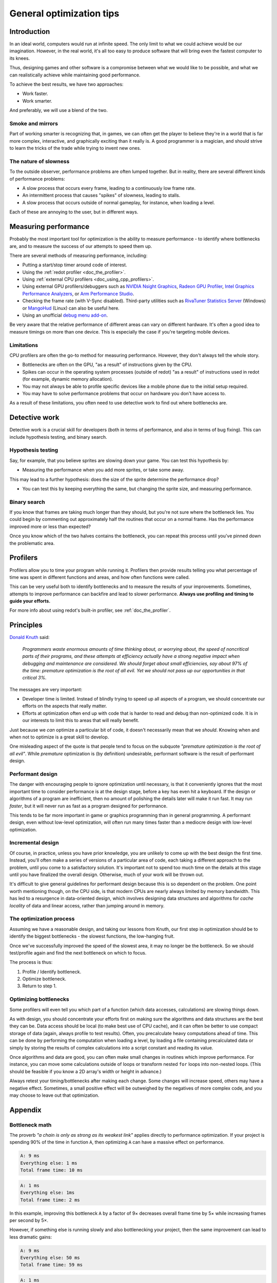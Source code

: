 .. _doc_general_optimization:

General optimization tips
=========================

Introduction
------------

In an ideal world, computers would run at infinite speed. The only limit to
what we could achieve would be our imagination. However, in the real world, it's
all too easy to produce software that will bring even the fastest computer to
its knees.

Thus, designing games and other software is a compromise between what we would
like to be possible, and what we can realistically achieve while maintaining
good performance.

To achieve the best results, we have two approaches:

- Work faster.
- Work smarter.

And preferably, we will use a blend of the two.

Smoke and mirrors
^^^^^^^^^^^^^^^^^

Part of working smarter is recognizing that, in games, we can often get the
player to believe they're in a world that is far more complex, interactive, and
graphically exciting than it really is. A good programmer is a magician, and
should strive to learn the tricks of the trade while trying to invent new ones.

The nature of slowness
^^^^^^^^^^^^^^^^^^^^^^

To the outside observer, performance problems are often lumped together.
But in reality, there are several different kinds of performance problems:

- A slow process that occurs every frame, leading to a continuously low frame
  rate.
- An intermittent process that causes "spikes" of slowness, leading to
  stalls.
- A slow process that occurs outside of normal gameplay, for instance,
  when loading a level.

Each of these are annoying to the user, but in different ways.

Measuring performance
---------------------

Probably the most important tool for optimization is the ability to measure
performance - to identify where bottlenecks are, and to measure the success of
our attempts to speed them up.

There are several methods of measuring performance, including:

- Putting a start/stop timer around code of interest.
- Using the :ref:`redot profiler <doc_the_profiler>`.
- Using :ref:`external CPU profilers <doc_using_cpp_profilers>`.
- Using external GPU profilers/debuggers such as
  `NVIDIA Nsight Graphics <https://developer.nvidia.com/nsight-graphics>`__,
  `Radeon GPU Profiler <https://gpuopen.com/rgp/>`__,
  `Intel Graphics Performance Analyzers <https://www.intel.com/content/www/us/en/developer/tools/graphics-performance-analyzers/overview.html>`__, or
  `Arm Performance Studio <https://developer.arm.com/Tools%20and%20Software/Arm%20Performance%20Studio>`__.
- Checking the frame rate (with V-Sync disabled). Third-party utilities such as
  `RivaTuner Statistics Server <https://www.guru3d.com/files-details/rtss-rivatuner-statistics-server-download.html>`__
  (Windows) or `MangoHud <https://github.com/flightlessmango/MangoHud>`__
  (Linux) can also be useful here.
- Using an unofficial `debug menu add-on <https://github.com/redot-extended-libraries/redot-debug-menu>`__.

Be very aware that the relative performance of different areas can vary on
different hardware. It's often a good idea to measure timings on more than one
device. This is especially the case if you're targeting mobile devices.

Limitations
^^^^^^^^^^^

CPU profilers are often the go-to method for measuring performance. However,
they don't always tell the whole story.

- Bottlenecks are often on the GPU, "as a result" of instructions given by the
  CPU.
- Spikes can occur in the operating system processes (outside of redot) "as a
  result" of instructions used in redot (for example, dynamic memory allocation).
- You may not always be able to profile specific devices like a mobile phone
  due to the initial setup required.
- You may have to solve performance problems that occur on hardware you don't
  have access to.

As a result of these limitations, you often need to use detective work to find
out where bottlenecks are.

Detective work
--------------

Detective work is a crucial skill for developers (both in terms of performance,
and also in terms of bug fixing). This can include hypothesis testing, and
binary search.

Hypothesis testing
^^^^^^^^^^^^^^^^^^

Say, for example, that you believe sprites are slowing down your game.
You can test this hypothesis by:

- Measuring the performance when you add more sprites, or take some away.

This may lead to a further hypothesis: does the size of the sprite determine
the performance drop?

- You can test this by keeping everything the same, but changing the sprite
  size, and measuring performance.

Binary search
^^^^^^^^^^^^^

If you know that frames are taking much longer than they should, but you're
not sure where the bottleneck lies. You could begin by commenting out
approximately half the routines that occur on a normal frame. Has the
performance improved more or less than expected?

Once you know which of the two halves contains the bottleneck, you can
repeat this process until you've pinned down the problematic area.

Profilers
---------

Profilers allow you to time your program while running it. Profilers then
provide results telling you what percentage of time was spent in different
functions and areas, and how often functions were called.

This can be very useful both to identify bottlenecks and to measure the results
of your improvements. Sometimes, attempts to improve performance can backfire
and lead to slower performance.
**Always use profiling and timing to guide your efforts.**

For more info about using redot's built-in profiler, see :ref:`doc_the_profiler`.

Principles
----------

`Donald Knuth <https://en.wikipedia.org/wiki/Donald_Knuth>`__ said:

    *Programmers waste enormous amounts of time thinking about, or worrying
    about, the speed of noncritical parts of their programs, and these attempts
    at efficiency actually have a strong negative impact when debugging and
    maintenance are considered. We should forget about small efficiencies, say
    about 97% of the time: premature optimization is the root of all evil. Yet
    we should not pass up our opportunities in that critical 3%.*

The messages are very important:

- Developer time is limited. Instead of blindly trying to speed up
  all aspects of a program, we should concentrate our efforts on the aspects
  that really matter.
- Efforts at optimization often end up with code that is harder to read and
  debug than non-optimized code. It is in our interests to limit this to areas
  that will really benefit.

Just because we *can* optimize a particular bit of code, it doesn't necessarily
mean that we *should*. Knowing when and when not to optimize is a great skill to
develop.

One misleading aspect of the quote is that people tend to focus on the subquote
*"premature optimization is the root of all evil"*. While *premature*
optimization is (by definition) undesirable, performant software is the result
of performant design.

Performant design
^^^^^^^^^^^^^^^^^

The danger with encouraging people to ignore optimization until necessary, is
that it conveniently ignores that the most important time to consider
performance is at the design stage, before a key has even hit a keyboard. If the
design or algorithms of a program are inefficient, then no amount of polishing
the details later will make it run fast. It may run *faster*, but it will never
run as fast as a program designed for performance.

This tends to be far more important in game or graphics programming than in
general programming. A performant design, even without low-level optimization,
will often run many times faster than a mediocre design with low-level
optimization.

Incremental design
^^^^^^^^^^^^^^^^^^

Of course, in practice, unless you have prior knowledge, you are unlikely to
come up with the best design the first time. Instead, you'll often make a series
of versions of a particular area of code, each taking a different approach to
the problem, until you come to a satisfactory solution. It's important not to
spend too much time on the details at this stage until you have finalized the
overall design. Otherwise, much of your work will be thrown out.

It's difficult to give general guidelines for performant design because this is
so dependent on the problem. One point worth mentioning though, on the CPU side,
is that modern CPUs are nearly always limited by memory bandwidth. This has led
to a resurgence in data-oriented design, which involves designing data
structures and algorithms for *cache locality* of data and linear access, rather
than jumping around in memory.

The optimization process
^^^^^^^^^^^^^^^^^^^^^^^^

Assuming we have a reasonable design, and taking our lessons from Knuth, our
first step in optimization should be to identify the biggest bottlenecks - the
slowest functions, the low-hanging fruit.

Once we've successfully improved the speed of the slowest area, it may no
longer be the bottleneck. So we should test/profile again and find the next
bottleneck on which to focus.

The process is thus:

1. Profile / Identify bottleneck.
2. Optimize bottleneck.
3. Return to step 1.

Optimizing bottlenecks
^^^^^^^^^^^^^^^^^^^^^^

Some profilers will even tell you which part of a function (which data accesses,
calculations) are slowing things down.

As with design, you should concentrate your efforts first on making sure the
algorithms and data structures are the best they can be. Data access should be
local (to make best use of CPU cache), and it can often be better to use compact
storage of data (again, always profile to test results). Often, you precalculate
heavy computations ahead of time. This can be done by performing the computation
when loading a level, by loading a file containing precalculated data or simply
by storing the results of complex calculations into a script constant and
reading its value.

Once algorithms and data are good, you can often make small changes in routines
which improve performance. For instance, you can move some calculations outside
of loops or transform nested ``for`` loops into non-nested loops.
(This should be feasible if you know a 2D array's width or height in advance.)

Always retest your timing/bottlenecks after making each change. Some changes
will increase speed, others may have a negative effect. Sometimes, a small
positive effect will be outweighed by the negatives of more complex code, and
you may choose to leave out that optimization.

Appendix
--------

Bottleneck math
^^^^^^^^^^^^^^^

The proverb *"a chain is only as strong as its weakest link"* applies directly to
performance optimization. If your project is spending 90% of the time in
function ``A``, then optimizing ``A`` can have a massive effect on performance.

.. code-block:: none

    A: 9 ms
    Everything else: 1 ms
    Total frame time: 10 ms

.. code-block:: none

    A: 1 ms
    Everything else: 1ms
    Total frame time: 2 ms

In this example, improving this bottleneck ``A`` by a factor of 9× decreases
overall frame time by 5× while increasing frames per second by 5×.

However, if something else is running slowly and also bottlenecking your
project, then the same improvement can lead to less dramatic gains:

.. code-block:: none

    A: 9 ms
    Everything else: 50 ms
    Total frame time: 59 ms

.. code-block:: none

    A: 1 ms
    Everything else: 50 ms
    Total frame time: 51 ms

In this example, even though we have hugely optimized function ``A``,
the actual gain in terms of frame rate is quite small.

In games, things become even more complicated because the CPU and GPU run
independently of one another. Your total frame time is determined by the slower
of the two.

.. code-block:: none

    CPU: 9 ms
    GPU: 50 ms
    Total frame time: 50 ms

.. code-block:: none

    CPU: 1 ms
    GPU: 50 ms
    Total frame time: 50 ms

In this example, we optimized the CPU hugely again, but the frame time didn't
improve because we are GPU-bottlenecked.
